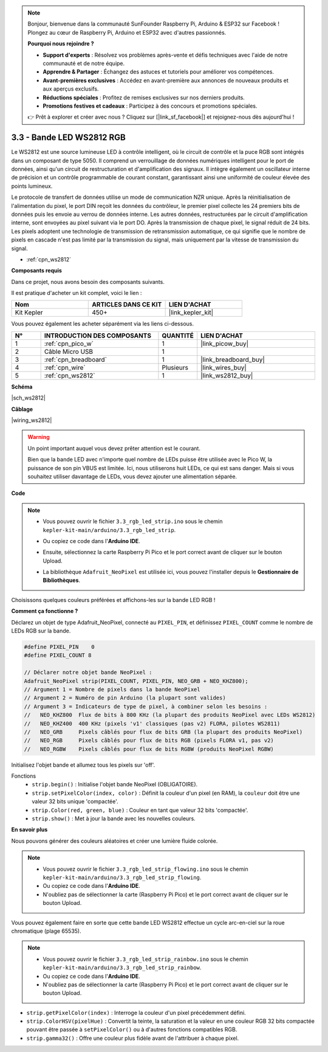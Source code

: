 .. note::

    Bonjour, bienvenue dans la communauté SunFounder Raspberry Pi, Arduino & ESP32 sur Facebook ! Plongez au cœur de Raspberry Pi, Arduino et ESP32 avec d'autres passionnés.

    **Pourquoi nous rejoindre ?**

    - **Support d'experts** : Résolvez vos problèmes après-vente et défis techniques avec l'aide de notre communauté et de notre équipe.
    - **Apprendre & Partager** : Échangez des astuces et tutoriels pour améliorer vos compétences.
    - **Avant-premières exclusives** : Accédez en avant-première aux annonces de nouveaux produits et aux aperçus exclusifs.
    - **Réductions spéciales** : Profitez de remises exclusives sur nos derniers produits.
    - **Promotions festives et cadeaux** : Participez à des concours et promotions spéciales.

    👉 Prêt à explorer et créer avec nous ? Cliquez sur [|link_sf_facebook|] et rejoignez-nous dès aujourd'hui !

.. _ar_neopixel:

3.3 - Bande LED WS2812 RGB
===============================

Le WS2812 est une source lumineuse LED à contrôle intelligent, où le circuit de contrôle et la puce RGB sont intégrés dans un composant de type 5050. 
Il comprend un verrouillage de données numériques intelligent pour le port de données, ainsi qu'un circuit de restructuration et d'amplification des signaux. 
Il intègre également un oscillateur interne de précision et un contrôle programmable de courant constant, 
garantissant ainsi une uniformité de couleur élevée des points lumineux.

Le protocole de transfert de données utilise un mode de communication NZR unique. 
Après la réinitialisation de l'alimentation du pixel, le port DIN reçoit les données du contrôleur, le premier pixel collecte les 24 premiers bits de données puis les envoie au verrou de données interne. Les autres données, restructurées par le circuit d'amplification interne, sont envoyées au pixel suivant via le port DO. Après la transmission de chaque pixel, le signal réduit de 24 bits. 
Les pixels adoptent une technologie de transmission de retransmission automatique, ce qui signifie que le nombre de pixels en cascade n'est pas limité par la transmission du signal, mais uniquement par la vitesse de transmission du signal.


* :ref:`cpn_ws2812`

**Composants requis**

Dans ce projet, nous avons besoin des composants suivants. 

Il est pratique d'acheter un kit complet, voici le lien : 

.. list-table::
    :widths: 20 20 20
    :header-rows: 1

    *   - Nom	
        - ARTICLES DANS CE KIT
        - LIEN D'ACHAT
    *   - Kit Kepler	
        - 450+
        - |link_kepler_kit|

Vous pouvez également les acheter séparément via les liens ci-dessous.

.. list-table::
    :widths: 5 20 5 20
    :header-rows: 1

    *   - N°
        - INTRODUCTION DES COMPOSANTS	
        - QUANTITÉ
        - LIEN D'ACHAT

    *   - 1
        - :ref:`cpn_pico_w`
        - 1
        - |link_picow_buy|
    *   - 2
        - Câble Micro USB
        - 1
        - 
    *   - 3
        - :ref:`cpn_breadboard`
        - 1
        - |link_breadboard_buy|
    *   - 4
        - :ref:`cpn_wire`
        - Plusieurs
        - |link_wires_buy|
    *   - 5
        - :ref:`cpn_ws2812`
        - 1
        - |link_ws2812_buy|

**Schéma**

|sch_ws2812|

**Câblage**

|wiring_ws2812|


.. warning::
    Un point important auquel vous devez prêter attention est le courant.

    Bien que la bande LED avec n'importe quel nombre de LEDs puisse être utilisée avec le Pico W, la puissance de son pin VBUS est limitée.
    Ici, nous utiliserons huit LEDs, ce qui est sans danger.
    Mais si vous souhaitez utiliser davantage de LEDs, vous devez ajouter une alimentation séparée.
    

**Code**

.. note::

    * Vous pouvez ouvrir le fichier ``3.3_rgb_led_strip.ino`` sous le chemin ``kepler-kit-main/arduino/3.3_rgb_led_strip``. 
    * Ou copiez ce code dans l'**Arduino IDE**.
    * Ensuite, sélectionnez la carte Raspberry Pi Pico et le port correct avant de cliquer sur le bouton Upload.
    * La bibliothèque ``Adafruit_NeoPixel`` est utilisée ici, vous pouvez l'installer depuis le **Gestionnaire de Bibliothèques**.

      .. image:: img/lib_neopixel.png

.. raw:: html
    
    <iframe src=https://create.arduino.cc/editor/sunfounder01/efe5d60f-ea0f-4446-bc5b-30c76197fedf/preview?embed style="height:510px;width:100%;margin:10px 0" frameborder=0></iframe>


Choisissons quelques couleurs préférées et affichons-les sur la bande LED RGB !

**Comment ça fonctionne ?**

Déclarez un objet de type Adafruit_NeoPixel, connecté au ``PIXEL_PIN``, 
et définissez ``PIXEL_COUNT`` comme le nombre de LEDs RGB sur la bande.

.. code-block:: arduino

    #define PIXEL_PIN    0
    #define PIXEL_COUNT 8

    // Déclarer notre objet bande NeoPixel :
    Adafruit_NeoPixel strip(PIXEL_COUNT, PIXEL_PIN, NEO_GRB + NEO_KHZ800);
    // Argument 1 = Nombre de pixels dans la bande NeoPixel
    // Argument 2 = Numéro de pin Arduino (la plupart sont valides)
    // Argument 3 = Indicateurs de type de pixel, à combiner selon les besoins :
    //   NEO_KHZ800  Flux de bits à 800 KHz (la plupart des produits NeoPixel avec LEDs WS2812)
    //   NEO_KHZ400  400 KHz (pixels 'v1' classiques (pas v2) FLORA, pilotes WS2811)
    //   NEO_GRB     Pixels câblés pour flux de bits GRB (la plupart des produits NeoPixel)
    //   NEO_RGB     Pixels câblés pour flux de bits RGB (pixels FLORA v1, pas v2)
    //   NEO_RGBW    Pixels câblés pour flux de bits RGBW (produits NeoPixel RGBW)

Initialisez l'objet bande et allumez tous les pixels sur 'off'.

Fonctions
    * ``strip.begin()`` : Initialise l'objet bande NeoPixel (OBLIGATOIRE).
    * ``strip.setPixelColor(index, color)`` : Définit la couleur d'un pixel (en RAM), la ``couleur`` doit être une valeur 32 bits unique 'compactée'.
    * ``strip.Color(red, green, blue)`` : Couleur en tant que valeur 32 bits 'compactée'.
    * ``strip.show()`` : Met à jour la bande avec les nouvelles couleurs.
  
**En savoir plus**

Nous pouvons générer des couleurs aléatoires et créer une lumière fluide colorée.

.. note::

    * Vous pouvez ouvrir le fichier ``3.3_rgb_led_strip_flowing.ino`` sous le chemin ``kepler-kit-main/arduino/3.3_rgb_led_strip_flowing``. 
    * Ou copiez ce code dans l'**Arduino IDE**.
    * N'oubliez pas de sélectionner la carte (Raspberry Pi Pico) et le port correct avant de cliquer sur le bouton Upload.

    

.. raw:: html
    
    <iframe src=https://create.arduino.cc/editor/sunfounder01/a3d7c520-b4f8-4445-9454-5fe7d2a24fd9/preview?embed style="height:510px;width:100%;margin:10px 0" frameborder=0></iframe>


Vous pouvez également faire en sorte que cette bande LED WS2812 effectue un cycle arc-en-ciel sur la roue chromatique (plage 65535).

.. note::

   * Vous pouvez ouvrir le fichier ``3.3_rgb_led_strip_rainbow.ino`` sous le chemin ``kepler-kit-main/arduino/3.3_rgb_led_strip_rainbow``. 
   * Ou copiez ce code dans l'**Arduino IDE**.
   * N'oubliez pas de sélectionner la carte (Raspberry Pi Pico) et le port correct avant de cliquer sur le bouton Upload.

    

.. raw:: html
    
    <iframe src=https://create.arduino.cc/editor/sunfounder01/47d84804-3560-48fa-86df-49f8e2f6ad63/preview?embed style="height:510px;width:100%;margin:10px 0" frameborder=0></iframe>   


* ``strip.getPixelColor(index)`` : Interroge la couleur d'un pixel précédemment défini.
* ``strip.ColorHSV(pixelHue)`` : Convertit la teinte, la saturation et la valeur en une couleur RGB 32 bits compactée pouvant être passée à ``setPixelColor()`` ou à d'autres fonctions compatibles RGB.
* ``strip.gamma32()`` : Offre une couleur plus fidèle avant de l'attribuer à chaque pixel.

